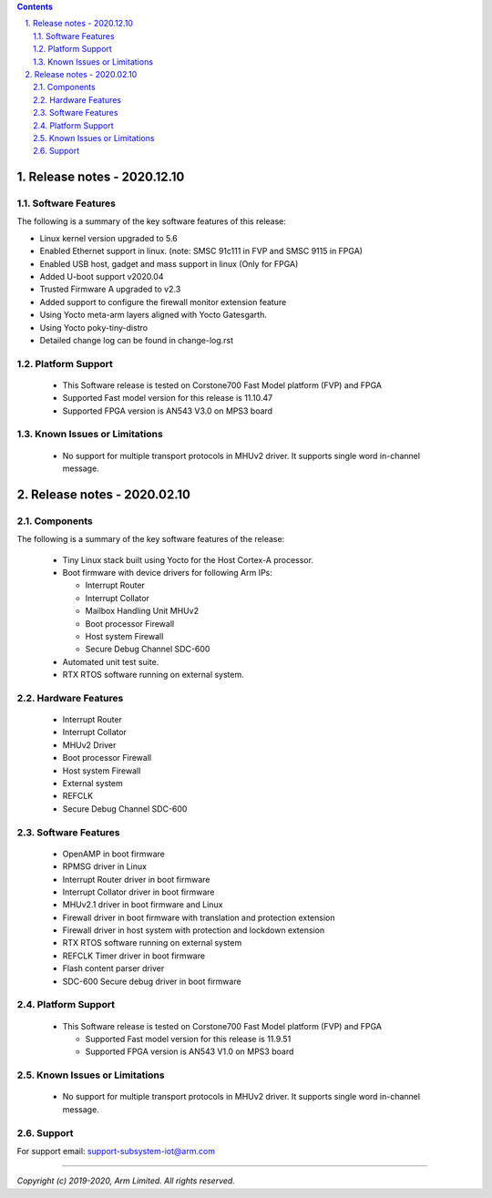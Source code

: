.. section-numbering::
    :suffix: .

.. contents::


Release notes - 2020.12.10
==========================

Software Features
------------------
The following is a summary of the key software features of this release:

- Linux kernel version upgraded to 5.6
- Enabled Ethernet support in linux.
  (note: SMSC 91c111 in FVP and SMSC 9115 in FPGA)
- Enabled USB host, gadget and mass support in linux (Only for FPGA)
- Added U-boot support v2020.04
- Trusted Firmware A upgraded to v2.3
- Added support to configure the firewall monitor extension feature
- Using Yocto meta-arm layers aligned with Yocto Gatesgarth.
- Using Yocto poky-tiny-distro
- Detailed change log can be found in change-log.rst

Platform Support
----------------
 - This Software release is tested on Corstone700 Fast Model platform (FVP) and FPGA
 - Supported Fast model version for this release is 11.10.47
 - Supported FPGA version is AN543 V3.0 on MPS3 board

Known Issues or Limitations
---------------------------

 - No support for multiple transport protocols in MHUv2 driver.
   It supports single word in-channel message.

Release notes - 2020.02.10
==========================


Components
----------
The following is a summary of the key software features of the release:

 - Tiny Linux stack built using Yocto for the Host Cortex-A processor.
 - Boot firmware with device drivers for following Arm IPs:

   - Interrupt Router
   - Interrupt Collator
   - Mailbox Handling Unit MHUv2
   - Boot processor Firewall
   - Host system Firewall
   - Secure Debug Channel SDC-600
 - Automated unit test suite.
 - RTX RTOS software running on external system.

Hardware Features
-----------------

 - Interrupt Router
 - Interrupt Collator
 - MHUv2 Driver
 - Boot processor Firewall
 - Host system Firewall
 - External system
 - REFCLK
 - Secure Debug Channel SDC-600

Software Features
-----------------

 - OpenAMP in boot firmware
 - RPMSG driver in Linux
 - Interrupt Router driver in boot firmware
 - Interrupt Collator driver in boot firmware
 - MHUv2.1 driver in boot firmware and Linux
 - Firewall driver in boot firmware with translation and protection extension
 - Firewall driver in host system with protection and lockdown extension
 - RTX RTOS software running on external system
 - REFCLK Timer driver in boot firmware
 - Flash content parser driver
 - SDC-600 Secure debug driver in boot firmware

Platform Support
----------------
 - This Software release is tested on Corstone700 Fast Model platform (FVP) and FPGA

   - Supported Fast model version for this release is 11.9.51
   - Supported FPGA version is AN543 V1.0 on MPS3 board

Known Issues or Limitations
---------------------------

 - No support for multiple transport protocols in MHUv2 driver.
   It supports single word in-channel message.

Support
-------
For support email: support-subsystem-iot@arm.com

--------------

*Copyright (c) 2019-2020, Arm Limited. All rights reserved.*
